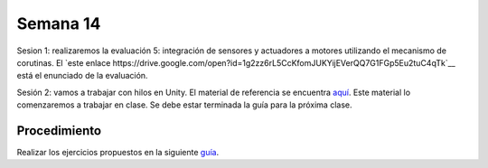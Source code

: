 Semana 14
===========

Sesion 1: realizaremos la evaluación 5: integración de sensores y actuadores a motores utilizando el mecanismo 
de corutinas. El `este enlace https://drive.google.com/open?id=1g2zz6rL5CcKfomJUKYijEVerQQ7G1FGp5Eu2tuC4qTk`__ está el 
enunciado de la evaluación. 

Sesión 2: vamos a trabajar con hilos en Unity. El material de referencia se encuentra 
`aquí <https://drive.google.com/open?id=1GFoobhnUdcnuXfgekqUguBN_Gb1G9CsVMwJIg9bb_Ck>`__. Este material lo comenzaremos 
a trabajar en clase. Se debe estar terminada la guía para la próxima clase.

Procedimiento
---------------
Realizar los ejercicios propuestos en la siguiente 
`guía <https://drive.google.com/open?id=1GFoobhnUdcnuXfgekqUguBN_Gb1G9CsVMwJIg9bb_Ck>`__.

